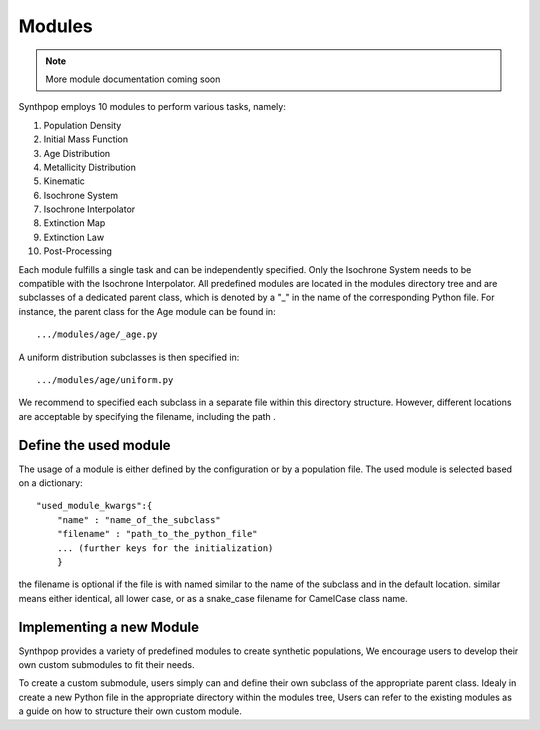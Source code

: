 Modules
=======

.. note::
  More module documentation coming soon

Synthpop employs 10 modules to perform various tasks, namely:

1) Population Density
2) Initial Mass Function
3) Age Distribution
4) Metallicity Distribution
5) Kinematic
6) Isochrone System
7) Isochrone Interpolator
8) Extinction Map
9) Extinction Law
10) Post-Processing

Each module fulfills a single task and can be independently specified.
Only the Isochrone System needs to be compatible with the Isochrone Interpolator.
All predefined modules are located in the modules directory tree 
and are subclasses of a dedicated parent class, which is denoted by a "_" in the name of the corresponding Python file.
For instance, the parent class for the Age module can be found in::

.../modules/age/_age.py 

A uniform distribution subclasses is then specified in::

.../modules/age/uniform.py 

We recommend to specified each subclass in a separate file within this directory structure.
However, different locations are acceptable by specifying the filename, including the path . 


Define the used module
^^^^^^^^^^^^^^^^^^^^^^^
The usage of a module is either defined by the configuration or by a population file.
The used module is selected based on a dictionary:: 

    "used_module_kwargs":{
        "name" : "name_of_the_subclass"
        "filename" : "path_to_the_python_file"
        ... (further keys for the initialization)
        }

the filename is optional if the file is with named 
similar to the name of the subclass and in the default location. 
similar means either identical, all lower case, 
or as a snake_case filename for CamelCase class name.

Implementing a new Module
^^^^^^^^^^^^^^^^^^^^^^^^^^
Synthpop provides a variety of predefined modules to create synthetic populations, 
We encourage users to develop their own custom submodules to fit their needs.

To create a custom submodule, users simply can and define their own subclass of the appropriate parent class. 
Idealy in create a new Python file in the appropriate directory within the modules tree, 
Users can refer to the existing modules as a guide on how to structure their own custom module.
